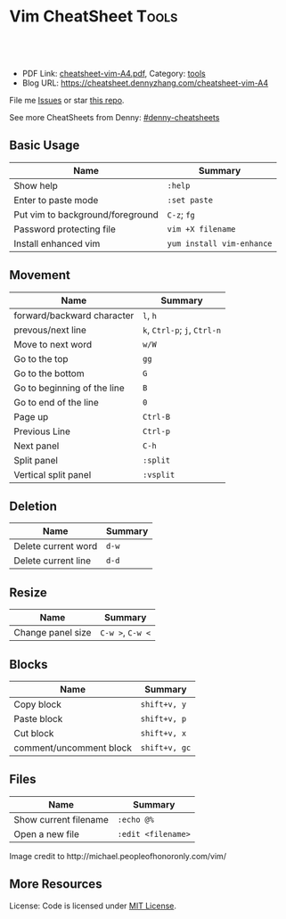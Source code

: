 * Vim CheatSheet                                                      :Tools:
:PROPERTIES:
:type:     vim
:export_file_name: cheatsheet-vim-A4.pdf
:END:

#+BEGIN_HTML
<a href="https://github.com/dennyzhang/cheatsheet-vim-A4"><img align="right" width="200" height="183" src="https://www.dennyzhang.com/wp-content/uploads/denny/watermark/github.png" /></a>
<div id="the whole thing" style="overflow: hidden;">
<div style="float: left; padding: 5px"> <a href="https://www.linkedin.com/in/dennyzhang001"><img src="https://www.dennyzhang.com/wp-content/uploads/sns/linkedin.png" alt="linkedin" /></a></div>
<div style="float: left; padding: 5px"><a href="https://github.com/dennyzhang"><img src="https://www.dennyzhang.com/wp-content/uploads/sns/github.png" alt="github" /></a></div>
<div style="float: left; padding: 5px"><a href="https://www.dennyzhang.com/slack" target="_blank" rel="nofollow"><img src="https://slack.dennyzhang.com/badge.svg" alt="slack"/></a></div>
</div>

<br/><br/>
<a href="http://makeapullrequest.com" target="_blank" rel="nofollow"><img src="https://img.shields.io/badge/PRs-welcome-brightgreen.svg" alt="PRs Welcome"/></a>
#+END_HTML

- PDF Link: [[https://github.com/dennyzhang/cheatsheet-vim-A4/blob/master/cheatsheet-vim-A4.pdf][cheatsheet-vim-A4.pdf]], Category: [[https://cheatsheet.dennyzhang.com/category/tools/][tools]]
- Blog URL: https://cheatsheet.dennyzhang.com/cheatsheet-vim-A4

File me [[https://github.com/dennyzhang/cheatsheet-vim-A4/issues][Issues]] or star [[https://github.com/DennyZhang/cheatsheet-vim-A4][this repo]].

See more CheatSheets from Denny: [[https://github.com/topics/denny-cheatsheets][#denny-cheatsheets]]
** Basic Usage
| Name                             | Summary                   |
|----------------------------------+---------------------------|
| Show help                        | =:help=                   |
| Enter to paste mode              | =:set paste=              |
| Put vim to background/foreground | =C-z=; =fg=               |
| Password protecting file         | =vim +X filename=         |
| Install enhanced vim             | =yum install vim-enhance= |

** Movement
| Name                        | Summary                      |
|-----------------------------+------------------------------|
| forward/backward character  | =l=, =h=                     |
| prevous/next line           | =k=, =Ctrl-p=; =j=, =Ctrl-n= |
| Move to next word           | =w/W=                        |
| Go to the top               | =gg=                         |
| Go to the bottom            | =G=                          |
| Go to beginning of the line | =B=                          |
| Go to end of the line       | =0=                          |
| Page up                     | =Ctrl-B=                     |
| Previous Line               | =Ctrl-p=                     |
| Next panel                  | =C-h=                        |
| Split panel                 | =:split=                     |
| Vertical split panel        | =:vsplit=                    |

** Deletion
| Name                | Summary |
|---------------------+---------|
| Delete current word | =d-w=   |
| Delete current line | =d-d=   |

** Resize
| Name              | Summary          |
|-------------------+------------------|
| Change panel size | =C-w >=, =C-w <= |

** Blocks
| Name                    | Summary       |
|-------------------------+---------------|
| Copy block              | =shift+v, y=  |
| Paste block             | =shift+v, p=  |
| Cut block               | =shift+v, x=  |
| comment/uncomment block | =shift+v, gc= |

** Files
| Name                     | Summary            |
|--------------------------+--------------------|
| Show current filename    | =:echo @%=         |
| Open a new file          | =:edit <filename>= |

#+BEGIN_HTML
<a href="https://cheatsheet.dennyzhang.com/cheatsheet-vim-A4"><img align="left" src="https://raw.githubusercontent.com/dennyzhang/cheatsheet-vim-A4/master/images/vim_cheat_sheet_for_programmers_screen.png" /> </a>

Image credit to http://michael.peopleofhonoronly.com/vim/
#+END_HTML

** More Resources
License: Code is licensed under [[https://www.dennyzhang.com/wp-content/mit_license.txt][MIT License]].
#+BEGIN_HTML
<a href="https://www.dennyzhang.com"><img align="right" width="201" height="268" src="https://raw.githubusercontent.com/USDevOps/mywechat-slack-group/master/images/denny_201706.png"></a>
<a href="https://www.dennyzhang.com"><img align="right" src="https://raw.githubusercontent.com/USDevOps/mywechat-slack-group/master/images/dns_small.png"></a>

<a href="https://www.linkedin.com/in/dennyzhang001"><img align="bottom" src="https://www.dennyzhang.com/wp-content/uploads/sns/linkedin.png" alt="linkedin" /></a>
<a href="https://github.com/dennyzhang"><img align="bottom"src="https://www.dennyzhang.com/wp-content/uploads/sns/github.png" alt="github" /></a>
<a href="https://www.dennyzhang.com/slack" target="_blank" rel="nofollow"><img align="bottom" src="https://slack.dennyzhang.com/badge.svg" alt="slack"/></a>
#+END_HTML
* org-mode configuration                                           :noexport:
#+STARTUP: overview customtime noalign logdone showall
#+DESCRIPTION: 
#+KEYWORDS: 
#+LATEX_HEADER: \usepackage[margin=0.6in]{geometry}
#+LaTeX_CLASS_OPTIONS: [8pt]
#+LATEX_HEADER: \usepackage[english]{babel}
#+LATEX_HEADER: \usepackage{lastpage}
#+LATEX_HEADER: \usepackage{fancyhdr}
#+LATEX_HEADER: \pagestyle{fancy}
#+LATEX_HEADER: \fancyhf{}
#+LATEX_HEADER: \rhead{Updated: \today}
#+LATEX_HEADER: \rfoot{\thepage\ of \pageref{LastPage}}
#+LATEX_HEADER: \lfoot{\href{https://github.com/dennyzhang/cheatsheet-vim-A4}{GitHub: https://github.com/dennyzhang/cheatsheet-vim-A4}}
#+LATEX_HEADER: \lhead{\href{https://cheatsheet.dennyzhang.com/cheatsheet-slack-A4}{Blog URL: https://cheatsheet.dennyzhang.com/cheatsheet-vim-A4}}
#+AUTHOR: Denny Zhang
#+EMAIL:  denny@dennyzhang.com
#+TAGS: noexport(n)
#+PRIORITIES: A D C
#+OPTIONS:   H:3 num:t toc:nil \n:nil @:t ::t |:t ^:t -:t f:t *:t <:t
#+OPTIONS:   TeX:t LaTeX:nil skip:nil d:nil todo:t pri:nil tags:not-in-toc
#+EXPORT_EXCLUDE_TAGS: exclude noexport
#+SEQ_TODO: TODO HALF ASSIGN | DONE BYPASS DELEGATE CANCELED DEFERRED
#+LINK_UP:   
#+LINK_HOME: 
* #  --8<-------------------------- separator ------------------------>8-- :noexport:
* vim local                                                        :noexport:
** DONE vim page up: Ctrl-B
   CLOSED: [2017-05-21 Sun 13:22]
 http://vim.wikia.com/wiki/All_the_right_moves
#+BEGIN_EXAMPLE

  Vim Tips Wiki
 Community portal
 To do
 On the Wiki
 Wiki Activity
 Random page
 Videos
 Images
 Chat
  Contribute  
 All the right moves
 1,625PAGES ON
 THIS WIKI Add New Page  Edit    Talk0 	Share
 Tip 278 Printable Monobook Previous Next
 created 2002 · complexity basic · author vim_power · version 6.0

 Vim provides many ways to move the cursor. Becoming familiar with them leads to more effective text editing.

 h   move one character left
 j   move one row down
 k   move one row up
 l   move one character right
 w   move to beginning of next word
 b   move to previous beginning of word
 e   move to end of word
 W   move to beginning of next word after a whitespace
 B   move to beginning of previous word before a whitespace
 E   move to end of word before a whitespace
 All the above movements can be preceded by a count; e.g. 4j moves down 4 lines.

 0   move to beginning of line
 $   move to end of line
 _   move to first non-blank character of the line
 g_  move to last non-blank character of the line

 gg  move to first line
 G   move to last line
 nG  move to n'th line of file (n is a number; 12G moves to line 12)

 H   move to top of screen
 M   move to middle of screen
 L   move to bottom of screen

 z.  scroll the line with the cursor to the center of the screen
 zt  scroll the line with the cursor to the top
 zb  scroll the line with the cursor to the bottom

 Ctrl-D  move half-page down
 Ctrl-U  move half-page up
 Ctrl-B  page up
 Ctrl-F  page down
 Ctrl-O  jump to last (older) cursor position
 Ctrl-I  jump to next cursor position (after Ctrl-O)
 Ctrl-Y  move view pane up
 Ctrl-E  move view pane down

 n   next matching search pattern
 N   previous matching search pattern
  *   next whole word under cursor
 #   previous whole word under cursor
 g*  next matching search (not whole word) pattern under cursor
 g#  previous matching search (not whole word) pattern under cursor
 %   jump to matching bracket { } [ ] ( )

 fX  to next 'X' after cursor, in the same line (X is any character)
 FX  to previous 'X' before cursor (f and F put the cursor on X)
 tX  til next 'X' (similar to above, but cursor is before X)
 TX  til previous 'X'
 ;   repeat above, in same direction
 ,   repeat above, in reverse direction
 See :help {command} (for example, :help g_) for all of the above if you want more details.
#+END_EXAMPLE
** TODO vim dotfile: git@github.com:pivotal-cf/oratos-dotfiles.git
** TODO vim copy mess up: /Users/zdenny/Dropbox/private_data/work/vmware/code/pks-ci/tests/integration-tests/wavefront-proxy-release/wavefront-proxy/wavefront_proxy_test.go
** TODO vim disable tab key: https://stackoverflow.com/questions/1878974/redefine-tab-as-4-spaces/1878984#1878984
** TODO Switch to next open file
** more content
*** vim
# File management

:e              reload file
:q              quit
:q!             quit without saving changes
:w              write file
:w {file}       write new file
:x              write file and exit

# Movement

    k
  h   l         basic motion
    j

w               next start of word
W               next start of whitespace-delimited word
e               next end of word
E               next end of whitespace-delimited word
b               previous start of word
B               previous start of whitespace-delimited word
0               start of line
$               end of line
gg              go to first line in file
G               go to end of file
gk		move down one displayed line
gj		move up one displayed line

# Insertion
#   To exit from insert mode use Esc or Ctrl-C
#   Enter insertion mode and:

a               append after the cursor
A               append at the end of the line
i               insert before the cursor
I               insert at the beginning of the line
o               create a new line under the cursor
O               create a new line above the cursor
R               enter insert mode but replace instead of inserting chars
:r {file}       insert from file

# Editing

u               undo
yy              yank (copy) a line
y{motion}       yank text that {motion} moves over
p               paste after cursor
P               paste before cursor
<Del> or x      delete a character
dd              delete a line
d{motion}       delete text that {motion} moves over

# Search and replace with the `:substitute` (aka `:s`) command

:s/foo/bar/	replace the first match of 'foo' with 'bar' on the current line only
:s/foo/bar/g	replace all matches (`g` flag) of 'foo' with 'bar' on the current line only
:%s/foo/bar/g	replace all matches of 'foo' with 'bar' in the entire file (`:%s`)
:%s/foo/bar/gc	ask to manually confirm (`c` flag) each replacement 

# Preceding a motion or edition with a number repeats it 'n' times
# Examples:
50k         moves 50 lines up
2dw         deletes 2 words
5yy         copies 5 lines
42G         go to line 42
